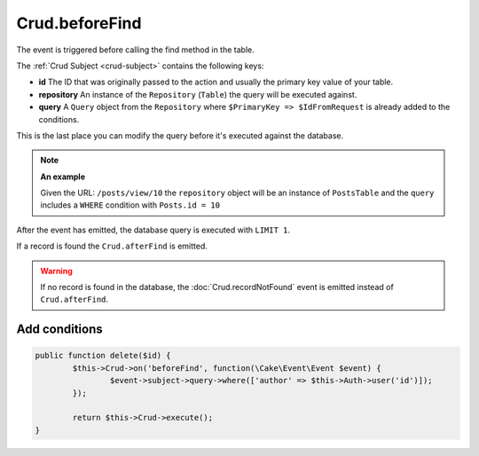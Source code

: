 Crud.beforeFind
^^^^^^^^^^^^^^^

The event is triggered before calling the find method in the table.

The :ref:`Crud Subject <crud-subject>` contains the following keys:

- **id** The ID that was originally passed to the action and usually the primary key value of your table.
- **repository** An instance of the ``Repository`` (``Table``) the query will be executed against.
- **query** A ``Query`` object from the ``Repository`` where ``$PrimaryKey => $IdFromRequest`` is already added to the conditions.

This is the last place you can modify the query before it's executed against the database.

.. note::

	**An example**

	Given the URL: ``/posts/view/10`` the ``repository`` object will be an instance of ``PostsTable`` and the ``query``
	includes a ``WHERE`` condition with ``Posts.id = 10``

After the event has emitted, the database query is executed with ``LIMIT 1``.

If a record is found the ``Crud.afterFind`` is emitted.

.. warning::

	If no record is found in the database, the :doc:`Crud.recordNotFound` event is emitted instead of ``Crud.afterFind``.

Add conditions
--------------

.. code-block:: phpinline

	public function delete($id) {
		$this->Crud->on('beforeFind', function(\Cake\Event\Event $event) {
			$event->subject->query->where(['author' => $this->Auth->user('id')]);
		});

		return $this->Crud->execute();
	}
